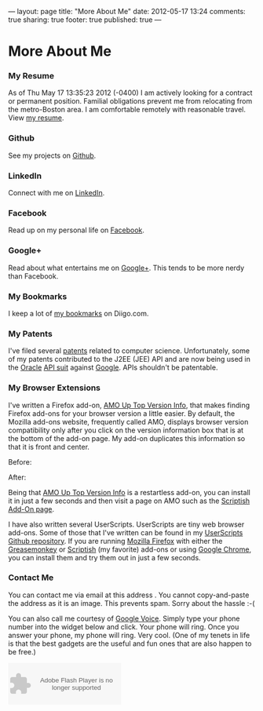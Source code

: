 ---
layout:         page
title:          "More About Me"
date:           2012-05-17 13:24
comments:       true
sharing:        true
footer:         true
published:      true
---
* More About Me
*** My Resume
As of Thu May 17 13:35:23 2012 (-0400) I am actively looking for a contract or permanent position.  Familial obligations prevent me from relocating from the metro-Boston area. I am comfortable remotely with reasonable travel. View [[/neilsmithline][my resume]].

*** Github
See my projects on [[http://bit.ly/ygCNdO][Github]].

*** LinkedIn
Connect with me on [[http://linkd.in/KE1CZj][LinkedIn]].

*** Facebook
Read up on my personal life on [[http://on.fb.me/KE1DfP][Facebook]].

*** Google+
Read about what entertains me on [[http://bit.ly/KE1Dwc][Google+]]. This tends to be more nerdy than Facebook.

*** My Bookmarks
I keep a lot of [[/archives/2012/03/23/my_bookmark_tag_cloud][my bookmarks]] on Diigo.com.

*** My Patents
I've filed several [[/archives/2012/02/21/my_patents][patents]] related to computer science. Unfortunately, some of my patents contributed to the J2EE (JEE) API and are now being used in the [[http://bit.ly/Kk7SCx][Oracle]] [[http://bit.ly/Kk7YtF][API suit]] against [[http://bit.ly/Kk80BT][Google]]. APIs shouldn't be patentable.

*** My Browser Extensions
I've written a Firefox add-on, [[http://bit.ly/Kkbh43][AMO Up Top Version Info]], that makes finding Firefox add-ons for your browser version a little easier. By default, the Mozilla add-ons website, frequently called AMO, displays browser version compatibility only after you click on the version information box that is at the bottom of the add-on page. My add-on duplicates this information so that it is front and center.

Before:
[[/assets/screen-snapshots/AMO-Up-Top-Version-Info-Before.png]]

After:
[[/assets/screen-snapshots/AMO-Up-Top-Version-Info-After.png]]

Being that [[http://bit.ly/Kkbh43][AMO Up Top Version Info]] is a restartless add-on, you can install it in just a few seconds and then visit a page on AMO such as the [[http://bit.ly/xYcpv7][Scriptish Add-On page]].

I have also written several UserScripts.  UserScripts are tiny web browser add-ons. Some of those that I've written can be found in my [[http://bit.ly/JkwJHB][UserScripts Github repository]]. If you are running [[http://www.mozilla.org/en-US/firefox/fx/][Mozilla Firefox]] with either the [[http://bit.ly/Kk9A6R][Greasemonkey]] or [[http://bit.ly/Kk9JHu][Scriptish]] (my favorite) add-ons or using [[http://bit.ly/Kk8PdU][Google Chrome]], you can install them and try them out in just a few seconds.

*** Contact Me
You can contact me via email at this address [[/assets/email-images/blog-neilsmithline-com.png]]. You cannot copy-and-paste the address as it is an image. This prevents spam. Sorry about the hassle :-(

You can also call me courtesy of [[http://bit.ly/KkfTqQ][Google Voice]]. Simply type your phone number into the widget below and click. Your phone will ring. Once you answer your phone, my phone will ring. Very cool. (One of my tenets in life is that the best gadgets are the useful and fun ones that are also happen to be free.)
#+BEGIN_HTML
<object type="application/x-shockwave-flash" data="https://clients4.google.com/voice/embed/webCallButton" width="230" height="85"><param name="movie" value="https://clients4.google.com/voice/embed/webCallButton" /><param name="wmode" value="transparent" /><param name="FlashVars" value="id=eea51078ff6725b038a69d0625bee1c11137b4b1&style=0" /></object>
#+END_HTML
